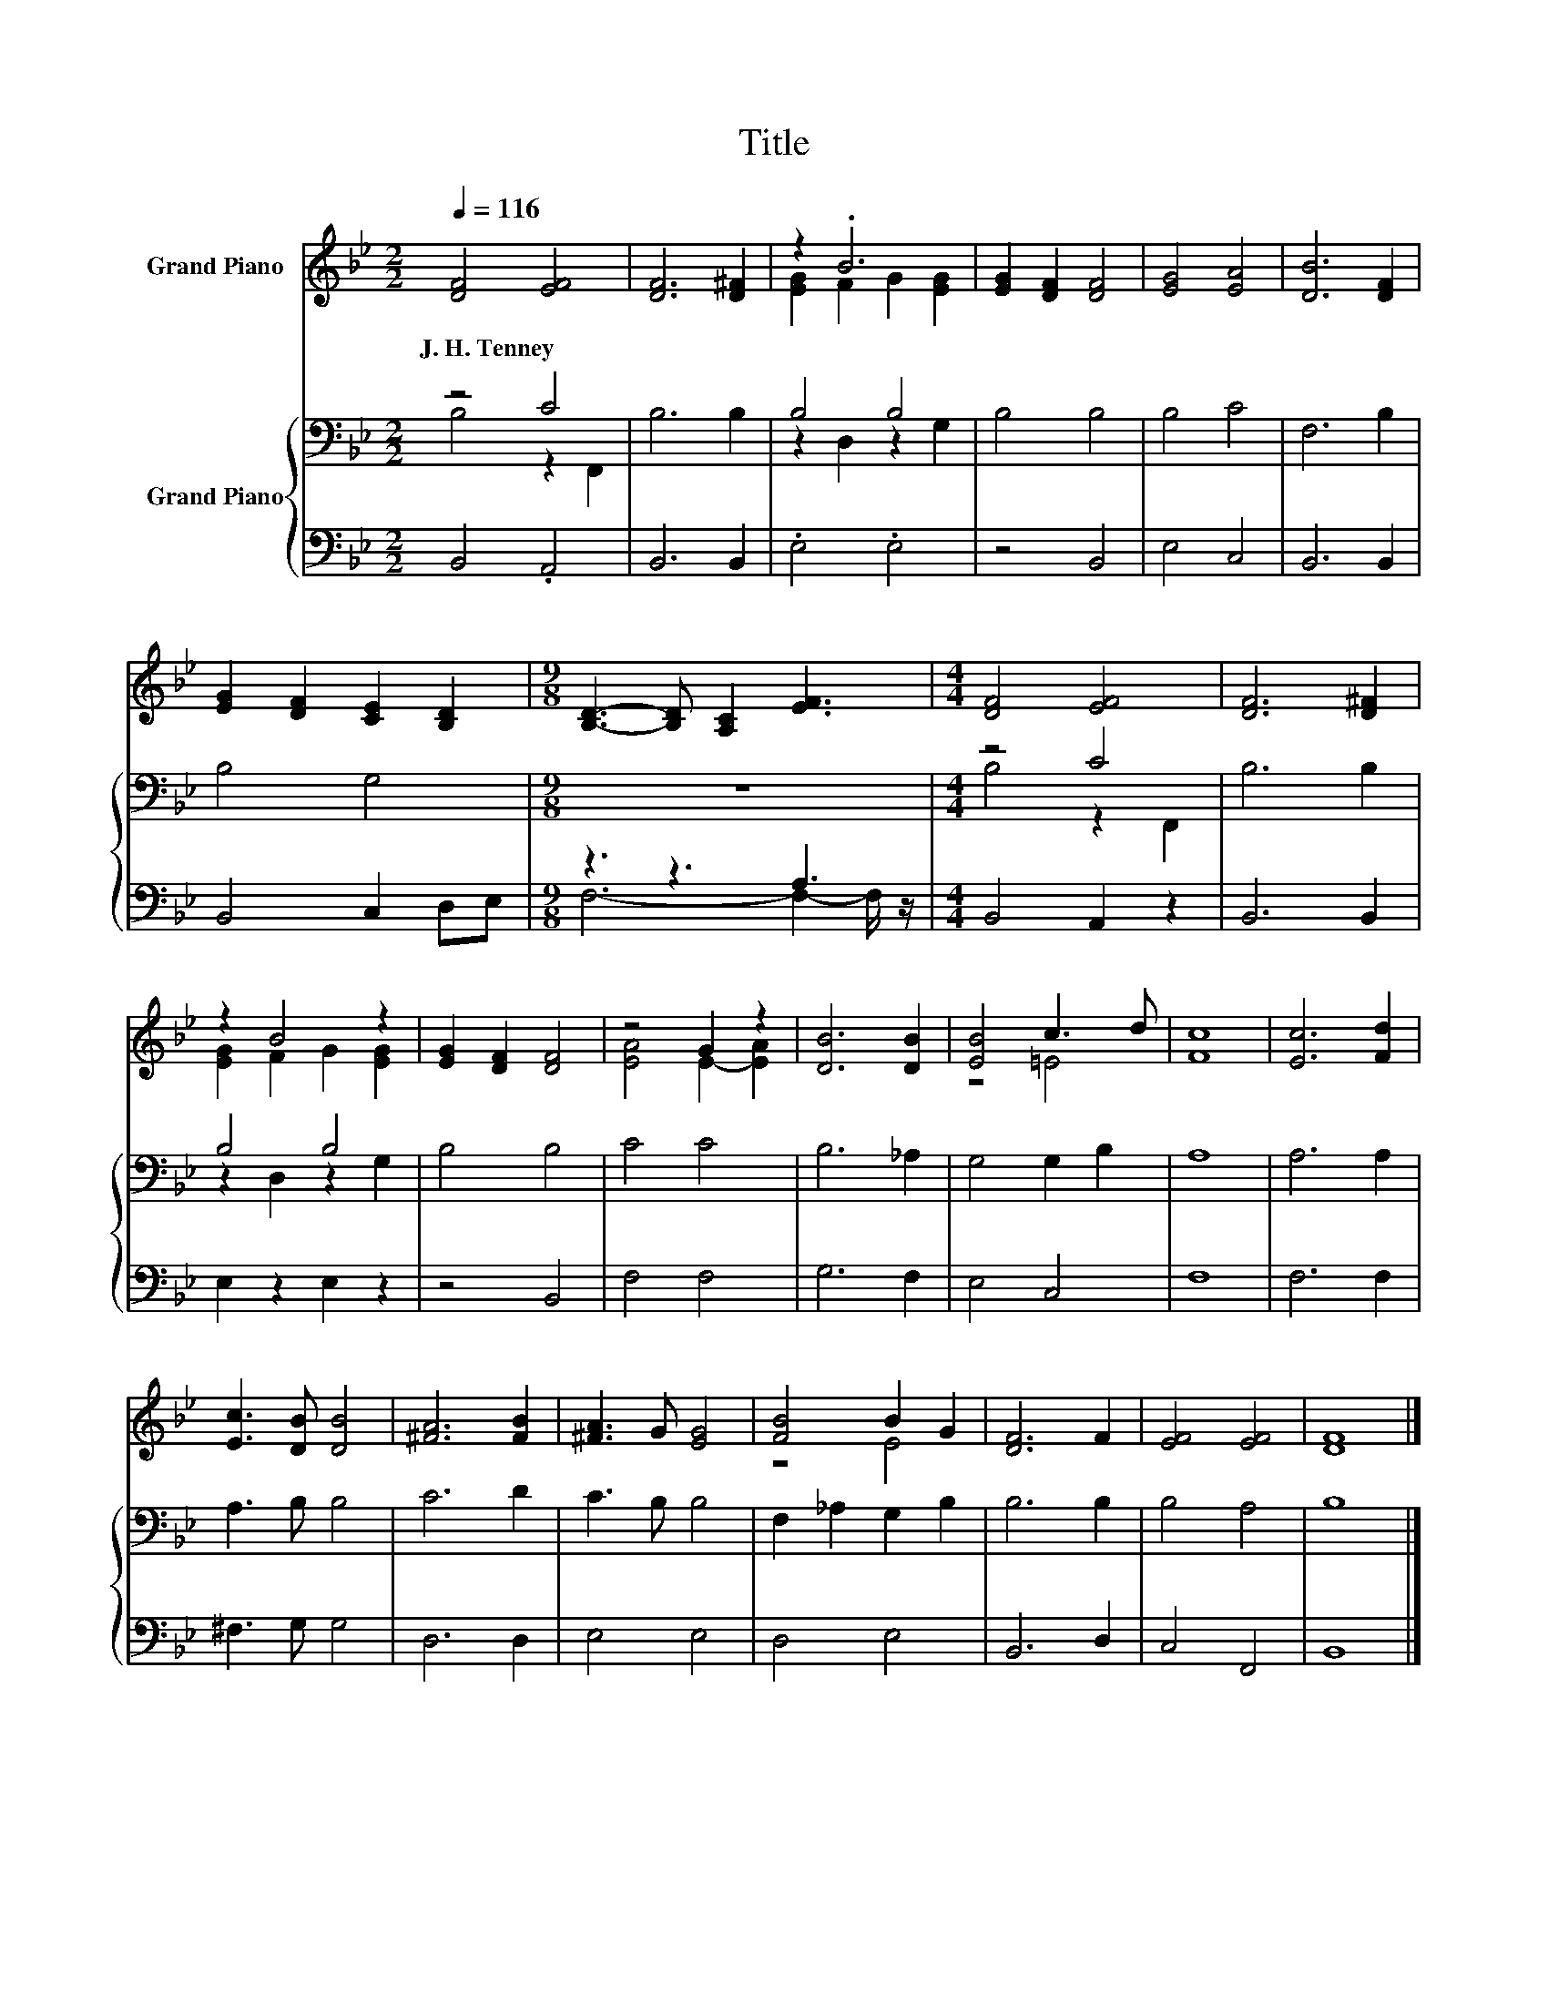 X:1
T:Title
%%score ( 1 2 ) { ( 3 4 ) | ( 5 6 ) }
L:1/8
Q:1/4=116
M:2/2
K:Bb
V:1 treble nm="Grand Piano"
V:2 treble 
V:3 bass nm="Grand Piano"
V:4 bass 
V:5 bass 
V:6 bass 
V:1
 [DF]4 [EF]4 | [DF]6 [D^F]2 | z2 .B6 | [EG]2 [DF]2 [DF]4 | [EG]4 [EA]4 | [DB]6 [DF]2 | %6
w: J.~H.~Tenney *||||||
 [EG]2 [DF]2 [CE]2 [B,D]2 |[M:9/8] [B,D]3- [B,D] [A,C]2 [EF]3 |[M:4/4] [DF]4 [EF]4 | [DF]6 [D^F]2 | %10
w: ||||
 z2 B4 z2 | [EG]2 [DF]2 [DF]4 | z4 G2 z2 | [DB]6 [DB]2 | [EB]4 c3 d | [Fc]8 | [Ec]6 [Fd]2 | %17
w: |||||||
 [Ec]3 [DB] [DB]4 | [^FA]6 [FB]2 | [^FA]3 G [EG]4 | [FB]4 B2 G2 | [DF]6 F2 | [EF]4 [EF]4 | [DF]8 |] %24
w: |||||||
V:2
 x8 | x8 | [EG]2 F2 G2 [EG]2 | x8 | x8 | x8 | x8 |[M:9/8] x9 |[M:4/4] x8 | x8 | [EG]2 F2 G2 [EG]2 | %11
 x8 | [EA]4 E2- [EA]2 | x8 | z4 =E4 | x8 | x8 | x8 | x8 | x8 | z4 E4 | x8 | x8 | x8 |] %24
V:3
 z4 C4 | B,6 B,2 | B,4 B,4 | B,4 B,4 | B,4 C4 | F,6 B,2 | B,4 G,4 |[M:9/8] z9 |[M:4/4] z4 C4 | %9
 B,6 B,2 | B,4 B,4 | B,4 B,4 | C4 C4 | B,6 _A,2 | G,4 G,2 B,2 | A,8 | A,6 A,2 | A,3 B, B,4 | %18
 C6 D2 | C3 B, B,4 | F,2 _A,2 G,2 B,2 | B,6 B,2 | B,4 A,4 | B,8 |] %24
V:4
 B,4 z2 F,,2 | x8 | z2 D,2 z2 G,2 | x8 | x8 | x8 | x8 |[M:9/8] x9 |[M:4/4] B,4 z2 F,,2 | x8 | %10
 z2 D,2 z2 G,2 | x8 | x8 | x8 | x8 | x8 | x8 | x8 | x8 | x8 | x8 | x8 | x8 | x8 |] %24
V:5
 B,,4 .A,,4 | B,,6 B,,2 | .E,4 .E,4 | z4 B,,4 | E,4 C,4 | B,,6 B,,2 | B,,4 C,2 D,E, | %7
[M:9/8] z3 z3 A,3 |[M:4/4] B,,4 A,,2 z2 | B,,6 B,,2 | E,2 z2 E,2 z2 | z4 B,,4 | F,4 F,4 | G,6 F,2 | %14
 E,4 C,4 | F,8 | F,6 F,2 | ^F,3 G, G,4 | D,6 D,2 | E,4 E,4 | D,4 E,4 | B,,6 D,2 | C,4 F,,4 | %23
 B,,8 |] %24
V:6
 x8 | x8 | x8 | x8 | x8 | x8 | x8 |[M:9/8] F,6- F,2- F,/ z/ |[M:4/4] x8 | x8 | x8 | x8 | x8 | x8 | %14
 x8 | x8 | x8 | x8 | x8 | x8 | x8 | x8 | x8 | x8 |] %24

